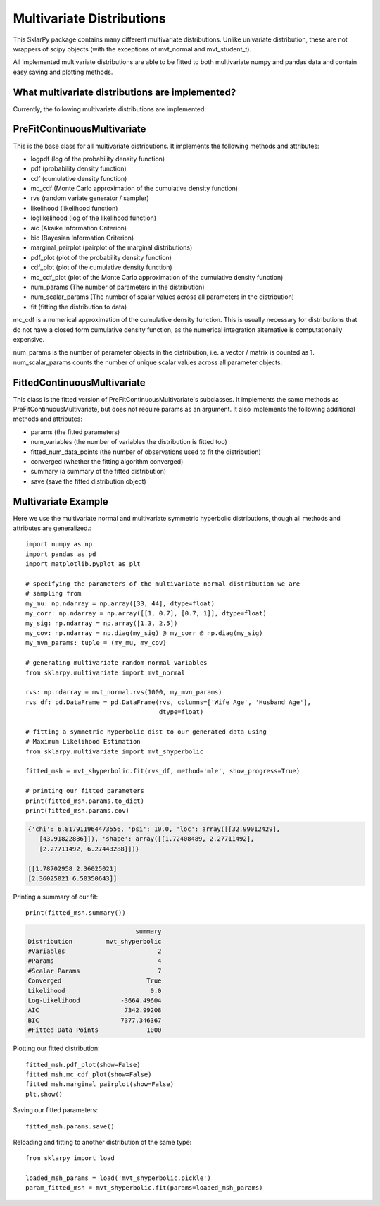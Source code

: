 .. _multivariate:

############################
Multivariate Distributions
############################

This SklarPy package contains many different multivariate distributions.
Unlike univariate distribution, these are not wrappers of scipy objects (with the exceptions of mvt_normal and mvt_student_t).

All implemented multivariate distributions are able to be fitted to both multivariate numpy and pandas data and contain easy saving and plotting methods.

What multivariate distributions are implemented?
------------------------------------------------
Currently, the following multivariate distributions are implemented:

.. csv-table:: Multivariate Distributions
    :file: mvt_table.csv
    :header-rows: 1

PreFitContinuousMultivariate
----------------------------
This is the base class for all multivariate distributions. It implements the following methods and attributes:

- logpdf (log of the probability density function)
- pdf (probability density function)
- cdf (cumulative density function)
- mc_cdf (Monte Carlo approximation of the cumulative density function)
- rvs (random variate generator / sampler)
- likelihood (likelihood function)
- loglikelihood (log of the likelihood function)
- aic (Akaike Information Criterion)
- bic (Bayesian Information Criterion)
- marginal_pairplot (pairplot of the marginal distributions)
- pdf_plot (plot of the probability density function)
- cdf_plot (plot of the cumulative density function)
- mc_cdf_plot (plot of the Monte Carlo approximation of the cumulative density function)
- num_params (The number of parameters in the distribution)
- num_scalar_params (The number of scalar values across all parameters in the distribution)
- fit (fitting the distribution to data)

mc_cdf is a numerical approximation of the cumulative density function. This is usually necessary for distributions that do not have a closed form cumulative density function, as the numerical integration alternative is computationally expensive.

num_params is the number of parameter objects in the distribution, i.e. a vector / matrix is counted as 1.
num_scalar_params counts the number of unique scalar values across all parameter objects.

FittedContinuousMultivariate
----------------------------
This class is the fitted version of PreFitContinuousMultivariate's subclasses.
It implements the same methods as PreFitContinuousMultivariate, but does not require params as an argument.
It also implements the following additional methods and attributes:

- params (the fitted parameters)
- num_variables (the number of variables the distribution is fitted too)
- fitted_num_data_points (the number of observations used to fit the distribution)
- converged (whether the fitting algorithm converged)
- summary (a summary of the fitted distribution)
- save (save the fitted distribution object)

Multivariate Example
---------------------
Here we use the multivariate normal and multivariate symmetric hyperbolic distributions, though all methods and attributes are generalized.::

    import numpy as np
    import pandas as pd
    import matplotlib.pyplot as plt

    # specifying the parameters of the multivariate normal distribution we are
    # sampling from
    my_mu: np.ndarray = np.array([33, 44], dtype=float)
    my_corr: np.ndarray = np.array([[1, 0.7], [0.7, 1]], dtype=float)
    my_sig: np.ndarray = np.array([1.3, 2.5])
    my_cov: np.ndarray = np.diag(my_sig) @ my_corr @ np.diag(my_sig)
    my_mvn_params: tuple = (my_mu, my_cov)

    # generating multivariate random normal variables
    from sklarpy.multivariate import mvt_normal

    rvs: np.ndarray = mvt_normal.rvs(1000, my_mvn_params)
    rvs_df: pd.DataFrame = pd.DataFrame(rvs, columns=['Wife Age', 'Husband Age'],
                                        dtype=float)

    # fitting a symmetric hyperbolic dist to our generated data using
    # Maximum Likelihood Estimation
    from sklarpy.multivariate import mvt_shyperbolic

    fitted_msh = mvt_shyperbolic.fit(rvs_df, method='mle', show_progress=True)

    # printing our fitted parameters
    print(fitted_msh.params.to_dict)
    print(fitted_msh.params.cov)


.. code-block:: text

    {'chi': 6.817911964473556, 'psi': 10.0, 'loc': array([[32.99012429],
       [43.91822886]]), 'shape': array([[1.72408489, 2.27711492],
       [2.27711492, 6.27443288]])}

    [[1.78702958 2.36025021]
    [2.36025021 6.50350643]]

Printing a summary of our fit::

        print(fitted_msh.summary())

.. code-block:: text

                                 summary
    Distribution         mvt_shyperbolic
    #Variables                         2
    #Params                            4
    #Scalar Params                     7
    Converged                       True
    Likelihood                       0.0
    Log-Likelihood           -3664.49604
    AIC                       7342.99208
    BIC                      7377.346367
    #Fitted Data Points             1000

Plotting our fitted distribution::

    fitted_msh.pdf_plot(show=False)
    fitted_msh.mc_cdf_plot(show=False)
    fitted_msh.marginal_pairplot(show=False)
    plt.show()

.. image:: https://github.com/tfm000/sklarpy/blob/docs/readthedocs/media/PDF_Mvt_Shyperbolic_PDF_Plot_Plot.png?raw=true
   :alt: Symmetric Hyperbolic PDF
   :scale: 60%
   :align: center

.. image:: https://github.com/tfm000/sklarpy/blob/docs/readthedocs/media/MC_CDF_Mvt_Shyperbolic_MC_CDF_Plot_Plot.png?raw=true
   :alt: Symmetric Hyperbolic PDF
   :scale: 60%
   :align: center

.. image:: https://github.com/tfm000/sklarpy/blob/docs/readthedocs/media/mvt_shyperbolic_marginal_pair_plot.png?raw=true
   :alt: Symmetric Hyperbolic PDF
   :scale: 60%
   :align: center

Saving our fitted parameters::

    fitted_msh.params.save()

Reloading and fitting to another distribution of the same type::

    from sklarpy import load

    loaded_msh_params = load('mvt_shyperbolic.pickle')
    param_fitted_msh = mvt_shyperbolic.fit(params=loaded_msh_params)
